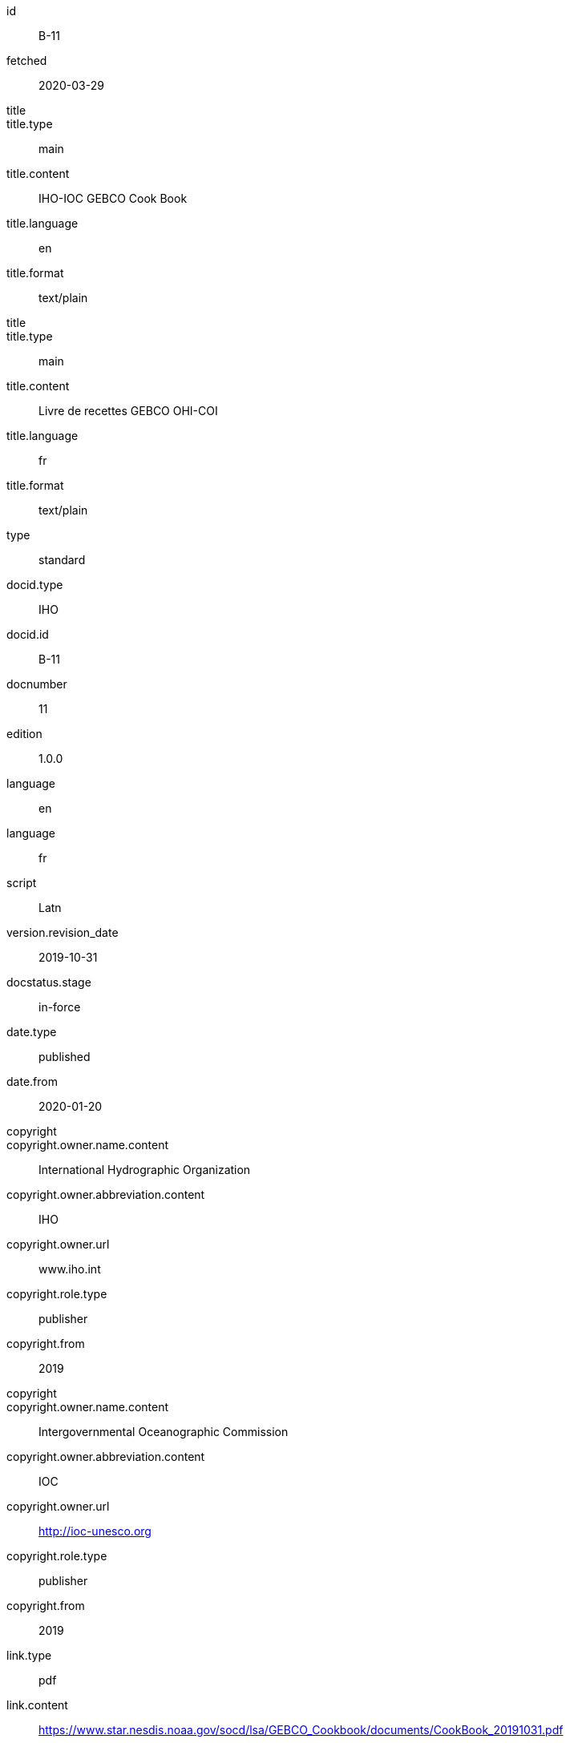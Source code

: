[%bibitem]
== {blank}
id:: B-11
fetched:: 2020-03-29
title::
title.type:: main
title.content:: IHO-IOC GEBCO Cook Book
title.language:: en
title.format:: text/plain
title::
title.type:: main
title.content:: Livre de recettes GEBCO OHI-COI
title.language:: fr
title.format:: text/plain
type:: standard
docid.type:: IHO
docid.id:: B-11
docnumber:: 11
edition:: 1.0.0
language:: en
language:: fr
script:: Latn
version.revision_date:: 2019-10-31
docstatus.stage:: in-force
date.type:: published
date.from:: 2020-01-20
copyright::
copyright.owner.name.content:: International Hydrographic Organization
copyright.owner.abbreviation.content:: IHO
copyright.owner.url:: www.iho.int
copyright.role.type:: publisher
copyright.from:: 2019
copyright::
copyright.owner.name.content:: Intergovernmental Oceanographic Commission
copyright.owner.abbreviation.content:: IOC
copyright.owner.url:: http://ioc-unesco.org
copyright.role.type:: publisher
copyright.from:: 2019
link.type:: pdf
link.content:: https://www.star.nesdis.noaa.gov/socd/lsa/GEBCO_Cookbook/documents/CookBook_20191031.pdf
place.name:: Monaco
validity.begins:: 2019-10-31 00:00
contributor::
contributor.organization.name.content:: International Hydrographic Organization
contributor.organization.abbreviation.content:: IHO
contributor.organization.url:: www.iho.int
contributor.role.type:: publisher
contributor::
contributor.organization.name.content:: Intergovernmental Oceanographic Commission
contributor.organization.abbreviation.content:: IOC
contributor.organization.url:: http://ioc-unesco.org
contributor.role.type:: publisher
series.type:: main
series.title.type:: original
series.title.variant::
series.title.variant.content:: Bathymetric Publications
series.title.variant.language:: en
series.title.variant.script:: Latn
series.title.variant::
series.title.variant.content:: Publications bathymétriques
series.title.variant.language:: fr
series.title.variant.script:: Latn
series.title.format:: text/plain
series.place:: Monaco
series.organization:: International Hydrographic Organization
series.number:: B
editorialgroup.committee::
editorialgroup.committee.abbreviation:: HSSC
editorialgroup.committee.name:: Hydrographic Services and Standards Committee
editorialgroup.committee::
editorialgroup.committee.abbreviation:: IRCC
editorialgroup.committee.name:: Inter-Regional Coordination Committee
editorialgroup.committee.committee.abbreviation:: GEBCO
editorialgroup.committee.committee.name:: JOINT IHO-IOC GUIDING COMMITTEE FOR THE GENERAL BATHYMETRIC CHART OF THE OCEANS
commentperiod.from:: 2011-01-01
commentperiod.to:: 2011-12-31
